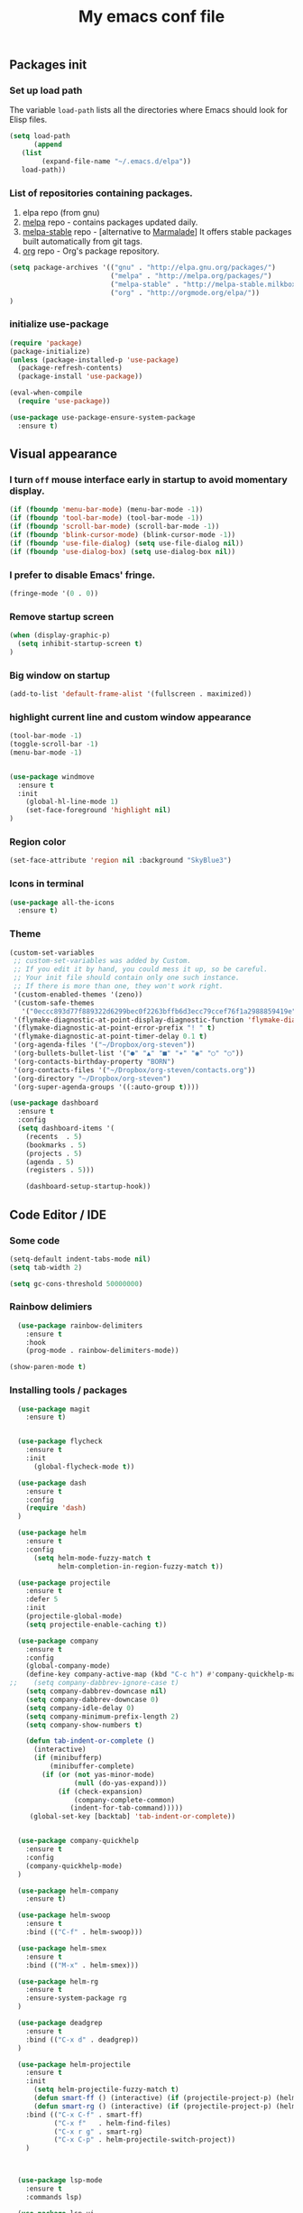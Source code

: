 #+TITLE: My emacs conf file

** Packages init

*** Set up load path

 The variable =load-path= lists all the directories where Emacs should look for Elisp files.

 #+BEGIN_SRC emacs-lisp :tangle ~/.emacs
 (setq load-path
       (append
	(list
         (expand-file-name "~/.emacs.d/elpa"))
	load-path))
 #+END_SRC

*** List of repositories containing packages.

1. elpa repo (from gnu)
2. [[http://melpa.milkbox.net/#/][melpa]] repo - contains packages updated daily.
3. [[http://melpa-stable.milkbox.net/#/][melpa-stable]] repo - [alternative to [[http://marmalade-repo.org/][Marmalade]]] It offers stable packages built automatically from git tags.
4. [[http://orgmode.org/elpa/][org]] repo - Org's package repository.

#+BEGIN_SRC emacs-lisp :tangle ~/.emacs
(setq package-archives '(("gnu" . "http://elpa.gnu.org/packages/")
                         ("melpa" . "http://melpa.org/packages/")
                         ("melpa-stable" . "http://melpa-stable.milkbox.net/packages/")
                         ("org" . "http://orgmode.org/elpa/"))
)
#+END_SRC

*** initialize use-package

#+BEGIN_SRC emacs-lisp :tangle ~/.emacs
(require 'package)
(package-initialize)
(unless (package-installed-p 'use-package)
  (package-refresh-contents)
  (package-install 'use-package))

(eval-when-compile
  (require 'use-package))

(use-package use-package-ensure-system-package
  :ensure t)

#+END_SRC



** Visual appearance

*** I turn =off= mouse interface early in startup to avoid momentary display.
#+BEGIN_SRC emacs-lisp :tangle ~/.emacs
(if (fboundp 'menu-bar-mode) (menu-bar-mode -1))
(if (fboundp 'tool-bar-mode) (tool-bar-mode -1))
(if (fboundp 'scroll-bar-mode) (scroll-bar-mode -1))
(if (fboundp 'blink-cursor-mode) (blink-cursor-mode -1))
(if (fboundp 'use-file-dialog) (setq use-file-dialog nil))
(if (fboundp 'use-dialog-box) (setq use-dialog-box nil))
#+END_SRC

*** I prefer to disable Emacs' fringe.

#+BEGIN_SRC emacs-lisp :tangle ~/.emacs
(fringe-mode '(0 . 0))
#+END_SRC

*** Remove startup screen

#+BEGIN_SRC emacs-lisp :tangle ~/.emacs
(when (display-graphic-p)
  (setq inhibit-startup-screen t)
)
#+END_SRC

*** Big window on startup

#+BEGIN_SRC emacs-lisp :tangle ~/.emacs
(add-to-list 'default-frame-alist '(fullscreen . maximized))
#+END_SRC

*** highlight current line and custom window appearance

#+BEGIN_SRC emacs-lisp :tangle ~/.emacs
(tool-bar-mode -1)
(toggle-scroll-bar -1)
(menu-bar-mode -1)


(use-package windmove
  :ensure t
  :init
    (global-hl-line-mode 1)
    (set-face-foreground 'highlight nil)
)
#+END_SRC

*** Region color 
#+BEGIN_SRC emacs-lisp :tangle ~/.emacs
(set-face-attribute 'region nil :background "SkyBlue3")
#+END_SRC

*** Icons in terminal
#+BEGIN_SRC emacs-lisp :tangle ~/.emacs
(use-package all-the-icons
  :ensure t)
#+END_SRC

*** Theme
#+BEGIN_SRC emacs-lisp :tangle ~/.emacs
(custom-set-variables
 ;; custom-set-variables was added by Custom.
 ;; If you edit it by hand, you could mess it up, so be careful.
 ;; Your init file should contain only one such instance.
 ;; If there is more than one, they won't work right.
 '(custom-enabled-themes '(zeno))
 '(custom-safe-themes
   '("0eccc893d77f889322d6299bec0f2263bffb6d3ecc79ccef76f1a2988859419e" default))
 '(flymake-diagnostic-at-point-display-diagnostic-function 'flymake-diagnostic-at-point-display-popup t)
 '(flymake-diagnostic-at-point-error-prefix "! " t)
 '(flymake-diagnostic-at-point-timer-delay 0.1 t)
 '(org-agenda-files '("~/Dropbox/org-steven"))
 '(org-bullets-bullet-list '("●" "▲" "■" "✶" "◉" "○" "○"))
 '(org-contacts-birthday-property "BORN")
 '(org-contacts-files '("~/Dropbox/org-steven/contacts.org"))
 '(org-directory "~/Dropbox/org-steven")
 '(org-super-agenda-groups '((:auto-group t))))
#+END_SRC

#+BEGIN_SRC emacs-lisp :tangle ~/.emacs
(use-package dashboard
  :ensure t
  :config
  (setq dashboard-items '(
    (recents  . 5)
    (bookmarks . 5)
    (projects . 5)
    (agenda . 5)
    (registers . 5)))

    (dashboard-setup-startup-hook))
#+END_SRC

** Code Editor / IDE

*** Some code
#+BEGIN_SRC emacs-lisp :tangle ~/.emacs
(setq-default indent-tabs-mode nil)
(setq tab-width 2)

(setq gc-cons-threshold 50000000)
#+END_SRC

*** Rainbow delimiers
#+BEGIN_SRC emacs-lisp :tangle ~/.emacs
  (use-package rainbow-delimiters
    :ensure t
    :hook
    (prog-mode . rainbow-delimiters-mode))

(show-paren-mode t)

#+END_SRC
    
*** Installing tools / packages

#+BEGIN_SRC emacs-lisp :tangle ~/.emacs
  (use-package magit
    :ensure t)


  (use-package flycheck
    :ensure t
    :init
      (global-flycheck-mode t))

  (use-package dash
    :ensure t
    :config
    (require 'dash)
  )

  (use-package helm
    :ensure t
    :config 
      (setq helm-mode-fuzzy-match t
            helm-completion-in-region-fuzzy-match t))

  (use-package projectile
    :ensure t
    :defer 5
    :init
    (projectile-global-mode)
    (setq projectile-enable-caching t))

  (use-package company 
    :ensure t
    :config
    (global-company-mode)
    (define-key company-active-map (kbd "C-c h") #'company-quickhelp-manual-begin)
;;    (setq company-dabbrev-ignore-case t)
    (setq company-dabbrev-downcase nil)
    (setq company-dabbrev-downcase 0)
    (setq company-idle-delay 0)
    (setq company-minimum-prefix-length 2)
    (setq company-show-numbers t)

    (defun tab-indent-or-complete ()
      (interactive)
      (if (minibufferp)
          (minibuffer-complete)
        (if (or (not yas-minor-mode)
                (null (do-yas-expand)))
            (if (check-expansion)
                (company-complete-common)
               (indent-for-tab-command)))))
     (global-set-key [backtab] 'tab-indent-or-complete))


  (use-package company-quickhelp
    :ensure t
    :config
    (company-quickhelp-mode)
  )

  (use-package helm-company 
    :ensure t)

  (use-package helm-swoop
    :ensure t
    :bind (("C-f" . helm-swoop)))

  (use-package helm-smex
    :ensure t
    :bind (("M-x" . helm-smex)))

  (use-package helm-rg
    :ensure t
    :ensure-system-package rg
  )

  (use-package deadgrep
    :ensure t
    :bind (("C-x d" . deadgrep))
  )

  (use-package helm-projectile
    :ensure t
    :init 
      (setq helm-projectile-fuzzy-match t)
      (defun smart-ff () (interactive) (if (projectile-project-p) (helm-projectile-find-file-dwim) (call-interactively 'helm-find-files)))
      (defun smart-rg () (interactive) (if (projectile-project-p) (helm-projectile-rg) (helm-rg)))
    :bind (("C-x C-f" . smart-ff)
           ("C-x f"   . helm-find-files)
           ("C-x r g" . smart-rg)
           ("C-x C-p" . helm-projectile-switch-project))
    )



  (use-package lsp-mode
    :ensure t
    :commands lsp)

  (use-package lsp-ui
    :ensure t
    :commands lsp-ui-mode)

  (use-package company-lsp
    :ensure t
    :commands company-lsp)

  (use-package raml-mode
    :load-path "~/.emacs.d/raml-mode"
    :mode "\\.raml\\'")

  ;; helper funcftions
  (defun lsp-company-transformer (candidates)
    (let ((completion-ignore-case t))
      (all-completions (company-grab-symbol) candidates)))

  (defun lsp-js-hook nil
    (make-local-variable 'company-transformers)
    (push 'lsp-company-transformer company-transformers))

  (use-package js2-mode
    :ensure t
    :defer t
    :mode "\\.js\\'"
    :ensure-system-package (javascript-typescript-langserver . "sudo npm i -g javascript-typescript-langserver")
    :hook (lsp lsp-javascript-typescript-enable lsp-js-hook))

  (use-package json-mode
    :ensure t
    :defer t
    :mode "\\.json\\'")

  (use-package web-mode
    :ensure t
    :mode (("\\.html\\'" . web-mode)
          ("\\.twig\\'" . web-mode)))

  (use-package pug-mode
    :ensure t
    :mode (("\\.pug\\'" . pug-mode)))

  (use-package yaml-mode
    :ensure t
    :mode "\\.ya?ml\\'")

  (use-package dockerfile-mode
    :ensure t
    :mode "Dockerfile\\'")

#+END_SRC



# (define-key custom-keys-map (kbd "C-x C-m")  'sidebar-open)
# (define-key custom-keys-map (kbd "C-x m")  'mu4e)





**** Copy without killing
#+BEGIN_SRC emacs-lisp :tangle ~/.emacs
(defun xah-copy-to-register-1 ()
  "Copy current line or text selection to register 1.
See also: `xah-paste-from-register-1', `copy-to-register'.

URL `http://ergoemacs.org/emacs/elisp_copy-paste_register_1.html'
Version 2017-01-23"
  (interactive)
  (let ($p1 $p2)
    (if (region-active-p)
        (progn (setq $p1 (region-beginning))
               (setq $p2 (region-end)))
      (progn (setq $p1 (line-beginning-position))
      (setq $p2 (line-end-position))))
	     (copy-to-register ?1 $p1 $p2)))


(defun xah-paste-from-register-1 ()
  "Paste text from register 1.
See also: `xah-copy-to-register-1', `insert-register'.
URL `http://ergoemacs.org/emacs/elisp_copy-paste_register_1.html'
Version 2015-12-08"
  (interactive)
  (when (use-region-p)
    (delete-region (region-beginning) (region-end)))
  (insert-register ?1 t))

#+END_SRC
     
*** Navigation

#+BEGIN_SRC emacs-lisp :tangle ~/.emacs
(require 'cl)
(use-package windmove
  :ensure t
  :bind (("M-<left>" . windmove-left)
         ("M-<right>" . windmove-right)
         ("M-<up>" . windmove-up)
         ("M-<down>" . windmove-down)
   ))


(global-set-key (kbd "C-x C-x")  'delete-window)

(defun  split-and-find-file (&optional HV)
   "Split the window and open the find-file prompt"
  (setq cmd (if (string= HV "V") 
                   'split-window-vertically
                   'split-window-horizontally))

  (lexical-let ((split-cmd cmd))
       #'(lambda ()
           (interactive)
           (funcall split-cmd)
           (other-window 1)
           (call-interactively (key-binding (kbd "C-x C-f")))
)))

(global-set-key (kbd "C-x C-<right>")  (split-and-find-file "H"))
(global-set-key (kbd "C-x C-<left>")  (split-and-find-file "H"))
(global-set-key (kbd "C-x C-<up>")  (split-and-find-file "V"))
(global-set-key (kbd "C-x C-<down>")  (split-and-find-file "V"))



(use-package multiple-cursors
  :ensure t
  :bind (("C-. RET" .  'mc/edit-lines)
         ("C-. C-s" .  'mc/mark-next-like-this-word)
         ("C-. C-r" .  'mc/mark-previous-like-this-word)
))

(use-package phi-search
  :ensure t
  :bind (("C-s" . 'phi-search)
         ("C-r" . 'phi-search-backward))
)

(global-set-key (kbd "C-S-c") 'xah-copy-to-register-1)
(global-set-key (kbd "C-S-v") 'xah-paste-from-register-1)

(global-set-key (kbd "C-d")  'duplicate-line-or-region)


#+END_SRC
*** Treemacs
#+BEGIN_SRC emacs-lisp :tangle ~/.emacs
(use-package treemacs
  :ensure t
  :defer t
  :init
  (with-eval-after-load 'winum
    (define-key winum-keymap (kbd "M-0") #'treemacs-select-window))
  :config
  (progn
    (setq treemacs-collapse-dirs                 (if (executable-find "python") 3 0)
          treemacs-deferred-git-apply-delay      0.5
          treemacs-display-in-side-window        t
          treemacs-eldoc-display                 t
          treemacs-file-event-delay              5000
          treemacs-file-follow-delay             0.2
          treemacs-follow-after-init             t
          treemacs-git-command-pipe              ""
          treemacs-goto-tag-strategy             'refetch-index
          treemacs-indentation                   2
          treemacs-indentation-string            " "
          treemacs-is-never-other-window         nil
          treemacs-max-git-entries               5000
          treemacs-no-png-images                 nil
          treemacs-no-delete-other-windows       t
          treemacs-project-follow-cleanup        nil
          treemacs-persist-file                  (expand-file-name ".cache/treemacs-persist" user-emacs-directory)
          treemacs-recenter-distance             0.1
          treemacs-recenter-after-file-follow    nil
          treemacs-recenter-after-tag-follow     nil
          treemacs-recenter-after-project-jump   'always
          treemacs-recenter-after-project-expand 'on-distance
          treemacs-show-cursor                   nil
          treemacs-show-hidden-files             t
          treemacs-silent-filewatch              nil
          treemacs-silent-refresh                nil
          treemacs-sorting                       'alphabetic-desc
          treemacs-space-between-root-nodes      t
          treemacs-tag-follow-cleanup            t
          treemacs-tag-follow-delay              1.5
          treemacs-width                         35)

    ;; The default width and height of the icons is 22 pixels. If you are
    ;; using a Hi-DPI display, uncomment this to double the icon size.
    ;;(treemacs-resize-icons 44)

    (treemacs-follow-mode t)
    (treemacs-filewatch-mode t)
    (treemacs-fringe-indicator-mode t)
    (pcase (cons (not (null (executable-find "git")))
                 (not (null (executable-find "python3"))))
      (`(t . t)
       (treemacs-git-mode 'deferred))
      (`(t . _)
       (treemacs-git-mode 'simple))))
  :bind
  (:map global-map
        ("M-0"       . treemacs-select-window)
        ("C-x t 1"   . treemacs-delete-other-windows)
        ("C-x t t"   . treemacs)
        ("C-x t B"   . treemacs-bookmark)
        ("C-x t C-t" . treemacs-find-file)
        ("C-x t M-t" . treemacs-find-tag)))

(use-package treemacs-projectile
  :after treemacs projectile
  :ensure t)

(use-package treemacs-icons-dired
  :after treemacs dired
  :ensure t
  :config (treemacs-icons-dired-mode))

(use-package treemacs-magit
  :after treemacs magit
  :ensure t)
#+END_SRC

*** Duplicate line

#+BEGIN_SRC emacs-lisp :tangle ~/.emacs
(defun duplicate-line-or-region (&optional n)
  "Duplicate current line, or region if active.
With argument N, make N copies.
With negative N, comment out original line and use the absolute value."
  (interactive "*p")
  (let ((use-region (use-region-p)))
    (save-excursion
      (let ((text (if use-region        ;Get region if active, otherwise line
                      (buffer-substring (region-beginning) (region-end))
                    (prog1 (thing-at-point 'line)
                      (end-of-line)
                      (if (< 0 (forward-line 1)) ;Go to beginning of next line, or make a new one
                          (newline))))))
        (dotimes (i (abs (or n 1)))     ;Insert N times, or once if not specified
          (insert text))))
    (if use-region nil                  ;Only if we're working with a line (not a region)
      (let ((pos (- (point) (line-beginning-position)))) ;Save column
        (if (> 0 n)                             ;Comment out original with negative arg
            (comment-region (line-beginning-position) (line-end-position)))
        (forward-line 1)
        (forward-char pos)))))
#+END_SRC

*** multi-term keys (minor-mode)
#+BEGIN_SRC emacs-lisp :tangle ~/.emacs
(use-package multi-term
  :ensure t
  :bind (("<f12>" . (lambda() (interactive) (multi-term-dedicated-open) (other-window 1))))
  :config
    (defvar term-mode-keymap (make-keymap) "term-mode keymap.")
    
    (define-key term-mode-keymap (kbd "s-<left>")  'windmove-left)
    (define-key term-mode-keymap (kbd "s-<right>") 'windmove-right)
    (define-key term-mode-keymap (kbd "s-<up>")    'windmove-up)
    (define-key term-mode-keymap (kbd "s-<down>")  'windmove-down)
    
    (define-key term-mode-keymap (kbd "M-<left>")  'windmove-left)
    (define-key term-mode-keymap (kbd "M-<right>") 'windmove-right)
    (define-key term-mode-keymap (kbd "M-<up>")    'windmove-up)
    (define-key term-mode-keymap (kbd "M-<down>")  'windmove-down)
    (define-key term-mode-keymap (kbd "M-x") 'helm-smex)
    
    (define-key term-mode-keymap (kbd "C-c C-c")  'term-interrupt-subjob)
    (define-key term-mode-keymap (kbd "M-DEL") 'term-send-backward-kill-word)
    (define-key term-mode-keymap (kbd "C-<right>") (lambda() (interactive) (term-send-raw-string "\e[1;5C")))
    (define-key term-mode-keymap (kbd "C-<left>") (lambda() (interactive) (term-send-raw-string "\e[1;5D")))
    (define-key term-mode-keymap (kbd "C-r") (lambda()(interactive) (term-send-raw-string "\C-r")))
    (define-key term-mode-keymap (kbd "C-d") (lambda()(interactive) (term-send-raw-string "\C-d")))

    (define-minor-mode my-term-minor-mode
      "A minor mode so that I got a normal terminal."
        :init-value nil
        :lighter "my-term"
        :keymap term-mode-keymap)
    
    (add-hook 'term-mode-hook (lambda()
      (message "%s" "This is in term mode and hook enabled.")
      (dolist (key '("\C-a" "\C-b" "\C-c" "\C-c \C-c" "\C-d" "\C-e" "\C-f" "\C-g"
        "\C-h" "\C-k" "\C-l" "\C-n" "\C-o" "\C-p" "\C-q"
        "\C-t" "\C-u" "\C-v" "\C-x" "\C-z" "\C-r" "\M-DEL" "\e"))
        (local-unset-key key))    
      (my-term-minor-mode 1)))
  (my-term-minor-mode -1))
#+END_SRC

*** org-mode shift select
#+BEGIN_SRC emacs-lisp :tangle ~/.emacs
(setq org-support-shift-select t)
#+END_SRC

*** Emacs backup
#+BEGIN_SRC emacs-lisp :tangle ~/.emacs
(setq backup-directory-alist `(("." . "~/.backups-emacs")))
(setq delete-old-versions t
  kept-new-versions 6
  kept-old-versions 2
  version-control t)
#+END_SRC

*** ialign
#+BEGIN_SRC emacs-lisp :tangle ~/.emacs
(modify-all-frames-parameters '((inhibit-double-buffering . t)))
(global-set-key (kbd "C-x C-i") #'ialign)
#+END_SRC
*** emacs 26+ hacks
#+BEGIN_SRC emacs-lisp :tangle ~/.emacs
(setenv "GDK_SCALE" "1")
(setenv "GDK_DPI_SCALE" "1")
(modify-all-frames-parameters '((inhibit-double-buffering . t)))
#+END_SRC
*** flymake
#+BEGIN_SRC emacs-lisp :tangle ~/.emacs
(use-package flymake-diagnostic-at-point
  :after flymake
  :custom
  (flymake-diagnostic-at-point-timer-delay 0.1)
  (flymake-diagnostic-at-point-error-prefix "! ")
  (flymake-diagnostic-at-point-display-diagnostic-function 'flymake-diagnostic-at-point-display-popup)
  :hook
  (flymake-mode . flymake-diagnostic-at-point-mode))
#+END_SRC

*** Python
#+BEGIN_SRC emacs-lisp :tangle ~/.emacs

(use-package elpy
  :ensure t
  :config
    (setq elpy-rpc-python-command "python3")
    (setq python-shell-interpreter "ipython3"
      python-shell-interpreter-args "-i")

    (add-hook 'python-mode-hook 'jedi:setup)
    (define-key python-mode-map (kbd "M-.") 'jedi:goto-definition)
    (setq jedi:complete-on-dot t)
    (elpy-enable))

#+END_SRC

* org-mode 
#+BEGIN_SRC emacs-lisp :tangle ~/.emacs
;; weird trick 
(setq date '(12 21 2017))
(use-package org-indent :ensure nil :after org :delight)

(use-package org
  :ensure org-plus-contrib
  :custom
    (org-directory "~/Dropbox/org-steven")
    (org-agenda-files (list org-directory))
  :config
    (require 'org-inlinetask)
    (define-key global-map "\C-cl" 'org-store-link)
    (define-key global-map "\C-ca" 'org-agenda)
    (define-key global-map "\C-c\C-a" 'cfw:open-org-calendar)
    (define-key global-map "\C-cc" 'org-capture)

    (setq org-log-done t)
    (setq org-confirm-elisp-link-function nil)

    (setq org-todo-keywords
      '((sequence "TODO(t)" "WIP(w)" "|" "DONE(d)")
    ))


    (setq org-todo-keyword-faces '(
        ("TO_READ"   . "Magenta") 
        ("GLIMPSED"  . "DarkGoldenrod") 
        ("DONE"      . "LimeGreen")
        ("RECOMMEND" . "MediumOrchid") 
        ("BORED"     . "red") 
        ("TOO_HARD"  . "red")
        
        ("MAYBE"    . "dodger blue")
        ("TODO"     . "red")
        ("WIP"      . "orange")
        ("DONE"     . "LimeGreen")
        ("CANCELED" . "magenta" )
     ))

(setq org-capture-templates
  '(("a" "Appointment" entry (file  "~/Dropbox/org-steven/gcal.org" ) "* %?\n\n%^T\n\n:PROPERTIES:\n\n:END:\n\n")
    ("l" "Link" entry (file+headline "~/Dropbox/org-steven/links.org" "Links") "* %? %^L %^g \n%T" :prepend t)
    ("b" "Blog idea" entry (file+headline "~/Dropbox/org-steven/todo.org" "Blog Topics:") "* %?\n%T" :prepend t)
    ("t" "To Do Item" entry (file+headline "~/Dropbox/org-steven/todo.org" "To Do") "* TODO %?\n%u" :prepend t)
    ("n" "Note" entry (file+headline "~/Dropbox/org-steven/todo.org" "Note space") "* %?\n%u" :prepend t)
    ("j" "Journal" entry (file+datetree "~/Dropbox/org-steven/journal.org") "* %?\nEntered on %U\n  %i\n  %a")
    ("c" "Contacts" entry (file "~/Dropbox/org-steven/contacts.org") "* %(org-contacts-template-name)\n\n:PROPERTIES:\n\n:EMAIL: %(org-contacts-template-email)\n\n")
    ("s" "Screencast" entry (file "~/Dropbox/org-steven/screencastnotes.org") "* %?\n%i\n")))
)

(use-package org-super-agenda
  :ensure t
  :custom (org-super-agenda-groups '((:auto-group t)) (org-agenda-list)))

(use-package org-bullets
  :ensure t
  :after org
  :hook (org-mode . org-bullets-mode)
  :custom (org-bullets-bullet-list '("●" "▲" "■" "✶" "◉" "○" "○")))


(add-to-list 'org-modules 'org-habit t)
(add-to-list 'org-modules 'org-checklist t)

;; Set Up org-projectile

(use-package org-projectile
  :bind (("C-c n p" . org-projectile-project-todo-completing-read)
         ("C-c c" . org-capture))
  :config
  (progn
    (setq org-projectile-projects-file
          "~/Dropbox/org-steven/projects.org")
;;    (setq org-agenda-files (append org-agenda-files (org-projectile-todo-files)))
    (push (org-projectile-project-todo-entry) org-capture-templates))
  :ensure t)


;; Set Up org-contacts

(use-package org-contacts
  :ensure nil
  :after org
  :custom (org-contacts-files '("~/Dropbox/org-steven/contacts.org"))
  :custom (org-contacts-birthday-property "BORN")
  :config
)


;; checkbox validate parent


(defun my/org-checkbox-todo ()
  "Switch header TODO state to DONE when all checkboxes are ticked, to TODO otherwise"
  (let ((todo-state (org-get-todo-state)) beg end)
    (unless (not todo-state)
      (save-excursion
    (org-back-to-heading t)
    (setq beg (point))
    (end-of-line)
    (setq end (point))
    (goto-char beg)
    (if (re-search-forward "\\[\\([0-9]*%\\)\\]\\|\\[\\([0-9]*\\)/\\([0-9]*\\)\\]"
                   end t)
        (if (match-end 1)
        (if (equal (match-string 1) "100%")
            (unless (string-equal todo-state "DONE")
              (org-todo 'done))
          (unless (string-equal todo-state "TODO")
            (org-todo 'todo)))
          (if (and (> (match-end 2) (match-beginning 2))
               (equal (match-string 2) (match-string 3)))
          (unless (string-equal todo-state "DONE")
            (org-todo 'done))
        (unless (string-equal todo-state "TODO")
          (org-todo 'todo)))))))))

(add-hook 'org-checkbox-statistics-hook 'my/org-checkbox-todo)

;; Set Up Google Calendar

'(org-agenda-include-diary t)

(use-package org-gcal
  :ensure t
  :config

  (setq package-check-signature nil)

  (setq org-gcal-client-id "174856972518-te2gkd7e9krp7tic68eeqsngbcihdshd.apps.googleusercontent.com"
      org-gcal-client-secret "Za7tXAXaybyHDVkdrAC3nrcS"
      org-gcal-file-alist '(("boehm_s@etna-alternance.net" .  "~/Dropbox/org-steven/gcal.org")))

  (add-hook 'org-agenda-mode-hook (lambda () (org-gcal-sync) ))
  (add-hook 'org-capture-after-finalize-hook (lambda () (org-gcal-sync) ))
)

(use-package calfw-org :ensure t)
(use-package calfw-ical :ensure t)

(use-package calfw
  :ensure t
  :config
    (require 'calfw)
    (require 'calfw-org)
    (setq cfw:org-overwrite-default-keybinding t)
    (require 'calfw-ical)
)

(use-package calfw-gcal 
  :ensure t
  :config
    (require 'calfw-gcal)
)

#+END_SRC


* For C/C++

** Setup General

#+BEGIN_SRC emacs-lisp :tangle ~/.emacs
(setq gc-cons-threshold 100000000)
(setq inhibit-startup-message t)

(defalias 'yes-or-no-p 'y-or-n-p)

;; show unncessary whitespace that can mess up your diff
(add-hook 'prog-mode-hook
          (lambda () (interactive)
            (setq show-trailing-whitespace 1)))

;; use space to indent by default
(setq-default indent-tabs-mode nil)

;; set appearance of a tab that is represented by 4 spaces
(setq-default tab-width 2)

;; Compilation
(global-set-key (kbd "<f5>") (lambda ()
                               (interactive)
                               (setq-local compilation-read-command nil)
                               (call-interactively 'compile)))
;; setup GDB
(setq
 ;; use gdb-many-windows by default
 gdb-many-windows t

 ;; Non-nil means display source file containing the main routine at startup
 gdb-show-main t
 )


;; Package zygospore
(use-package zygospore
  :bind (("C-x 1" . zygospore-toggle-delete-other-windows)
         ("RET" .   newline-and-indent)))

  ; automatically indent when press RET

;; activate whitespace-mode to view all whitespace characters
(global-set-key (kbd "C-c w") 'whitespace-mode)

 #+END_SRC


** Setup C

#+BEGIN_SRC emacs-lisp :tangle ~/.emacs
(use-package cl
  :ensure t)
(use-package cc-mode
  :ensure t
  :init
  (require 'cc-mode)
  (define-key c-mode-map  [(tab)] 'company-complete)
  (define-key c++-mode-map  [(tab)] 'company-complete))

(use-package company-c-headers
  :ensure t
  :init
  (add-to-list 'company-backends 'company-c-headers))

;; hs-minor-mode for folding source code
(add-hook 'c-mode-common-hook 'hs-minor-mode)

(setq c-default-style "linux") ;; set style to "linux"

 #+END_SRC
** Setup Editing

#+BEGIN_SRC emacs-lisp :tangle ~/.emacs
;; GROUP: Editing -> Editing Basics
(setq global-mark-ring-max 5000         ; increase mark ring to contains 5000 entries
      mark-ring-max 5000                ; increase kill ring to contains 5000 entries
      mode-require-final-newline t      ; add a newline to end of file
      tab-width 4                       ; default to 4 visible spaces to display a tab
      )

(add-hook 'sh-mode-hook (lambda ()
                          (setq tab-width 4)))

(set-terminal-coding-system 'utf-8)
(set-keyboard-coding-system 'utf-8)
(set-language-environment "UTF-8")
(prefer-coding-system 'utf-8)

(setq-default indent-tabs-mode nil)
(delete-selection-mode)
(global-set-key (kbd "RET") 'newline-and-indent)

;; GROUP: Editing -> Killing
(setq kill-ring-max 5000 ; increase kill-ring capacity
      kill-whole-line t  ; if NIL, kill whole line and move the next line up
      )

;; show whitespace in diff-mode
(add-hook 'diff-mode-hook (lambda ()
                            (setq-local whitespace-style
                                        '(face
                                          tabs
                                          tab-mark
                                          spaces
                                          space-mark
                                          trailing
                                          indentation::space
                                          indentation::tab
                                          newline
                                          newline-mark))
                            (whitespace-mode 1)))

;; Package: volatile-highlights
;; GROUP: Editing -> Volatile Highlights
(use-package volatile-highlights
  :ensure t
  :init
  (volatile-highlights-mode t))

;; Package: undo-tree
;; GROUP: Editing -> Undo -> Undo Tree
(use-package undo-tree
  :ensure t
  :init
  (global-undo-tree-mode 1))

;; Package: yasnippet
;; GROUP: Editing -> Yasnippet
;; Package: yasnippet
(use-package yasnippet
  :ensure t
  :defer t
  :init
  (add-hook 'prog-mode-hook 'yas-minor-mode)
  (yas-global-mode 1)
)

(use-package yasnippet-snippets 
  :ensure t)

;; Package: clean-aindent-mode
(use-package clean-aindent-mode
  :ensure t
  :init
  (add-hook 'prog-mode-hook 'clean-aindent-mode))

;; Package: dtrt-indent
(use-package dtrt-indent
  :ensure t
  :init
  (dtrt-indent-mode 1)
  (setq dtrt-indent-verbosity 0))

;; Package: ws-butler
(use-package ws-butler
  :ensure t
  :init
  (add-hook 'prog-mode-hook 'ws-butler-mode)
  (add-hook 'text-mode 'ws-butler-mode)
  (add-hook 'fundamental-mode 'ws-butler-mode))

;; PACKAGE: comment-dwim-2
(use-package comment-dwim-2
  :ensure t
  :bind (("M-;" . comment-dwim-2))
  )

;; PACKAGE: anzu
;; GROUP: Editing -> Matching -> Isearch -> Anzu
(use-package anzu
  :ensure t
  :init
  (global-anzu-mode)
  (global-set-key (kbd "M-%") 'anzu-query-replace)
  (global-set-key (kbd "C-M-%") 'anzu-query-replace-regexp))

;; PACKAGE: iedit
(use-package iedit
  :ensure t
  :bind (("C-;" . iedit-mode))
  :init
  (setq iedit-toggle-key-default nil))

;; Customized functions
(defun prelude-move-beginning-of-line (arg)
  "Move point back to indentation of beginning of line.
Move point to the first non-whitespace character on this line.
If point is already there, move to the beginning of the line.
Effectively toggle between the first non-whitespace character and
the beginning of the line.
If ARG is not nil or 1, move forward ARG - 1 lines first. If
point reaches the beginning or end of the buffer, stop there."
  (interactive "^p")
  (setq arg (or arg 1))

  ;; Move lines first
  (when (/= arg 1)
    (let ((line-move-visual nil))
      (forward-line (1- arg))))

  (let ((orig-point (point)))
    (back-to-indentation)
    (when (= orig-point (point))
      (move-beginning-of-line 1))))

(global-set-key (kbd "C-a") 'prelude-move-beginning-of-line)

(defadvice kill-ring-save (before slick-copy activate compile)
  "When called interactively with no active region, copy a single
line instead."
  (interactive
   (if mark-active (list (region-beginning) (region-end))
     (message "Copied line")
     (list (line-beginning-position)
           (line-beginning-position 2)))))

(defadvice kill-region (before slick-cut activate compile)
  "When called interactively with no active region, kill a single
  line instead."
  (interactive
   (if mark-active (list (region-beginning) (region-end))
     (list (line-beginning-position)
           (line-beginning-position 2)))))

;; kill a line, including whitespace characters until next non-whiepsace character
;; of next line
(defadvice kill-line (before check-position activate)
  (if (member major-mode
              '(emacs-lisp-mode scheme-mode lisp-mode
                                c-mode c++-mode objc-mode
                                latex-mode plain-tex-mode))
      (if (and (eolp) (not (bolp)))
          (progn (forward-char 1)
                 (just-one-space 0)
                 (backward-char 1)))))

;; taken from prelude-editor.el
;; automatically indenting yanked text if in programming-modes
(defvar yank-indent-modes
  '(LaTeX-mode TeX-mode)
  "Modes in which to indent regions that are yanked (or yank-popped).
Only modes that don't derive from `prog-mode' should be listed here.")

(defvar yank-indent-blacklisted-modes
  '(python-mode slim-mode haml-mode)
  "Modes for which auto-indenting is suppressed.")

(defvar yank-advised-indent-threshold 1000
  "Threshold (# chars) over which indentation does not automatically occur.")

(defun yank-advised-indent-function (beg end)
  "Do indentation, as long as the region isn't too large."
  (if (<= (- end beg) yank-advised-indent-threshold)
      (indent-region beg end nil)))

(defadvice yank (after yank-indent activate)
  "If current mode is one of 'yank-indent-modes,
indent yanked text (with prefix arg don't indent)."
  (if (and (not (ad-get-arg 0))
           (not (member major-mode yank-indent-blacklisted-modes))
           (or (derived-mode-p 'prog-mode)
               (member major-mode yank-indent-modes)))
      (let ((transient-mark-mode nil))
        (yank-advised-indent-function (region-beginning) (region-end)))))

(defadvice yank-pop (after yank-pop-indent activate)
  "If current mode is one of `yank-indent-modes',
indent yanked text (with prefix arg don't indent)."
  (when (and (not (ad-get-arg 0))
             (not (member major-mode yank-indent-blacklisted-modes))
             (or (derived-mode-p 'prog-mode)
                 (member major-mode yank-indent-modes)))
    (let ((transient-mark-mode nil))
      (yank-advised-indent-function (region-beginning) (region-end)))))

;; prelude-core.el
(defun indent-buffer ()
  "Indent the currently visited buffer."
  (interactive)
  (indent-region (point-min) (point-max)))

;; prelude-editing.el
(defcustom prelude-indent-sensitive-modes
  '(coffee-mode python-mode slim-mode haml-mode yaml-mode)
  "Modes for which auto-indenting is suppressed."
  :type 'list)

(defun indent-region-or-buffer ()
  "Indent a region if selected, otherwise the whole buffer."
  (interactive)
  (unless (member major-mode prelude-indent-sensitive-modes)
    (save-excursion
      (if (region-active-p)
          (progn
            (indent-region (region-beginning) (region-end))
            (message "Indented selected region."))
        (progn
          (indent-buffer)
          (message "Indented buffer.")))
      (whitespace-cleanup))))

(global-set-key (kbd "C-c i") 'indent-region-or-buffer)

;; add duplicate line function from Prelude
;; taken from prelude-core.el
(defun prelude-get-positions-of-line-or-region ()
  "Return positions (beg . end) of the current line
or region."
  (let (beg end)
    (if (and mark-active (> (point) (mark)))
        (exchange-point-and-mark))
    (setq beg (line-beginning-position))
    (if mark-active
        (exchange-point-and-mark))
    (setq end (line-end-position))
    (cons beg end)))

;; smart openline
(defun prelude-smart-open-line (arg)
  "Insert an empty line after the current line.
Position the cursor at its beginning, according to the current mode.
With a prefix ARG open line above the current line."
  (interactive "P")
  (if arg
      (prelude-smart-open-line-above)
    (progn
      (move-end-of-line nil)
      (newline-and-indent))))

(defun prelude-smart-open-line-above ()
  "Insert an empty line above the current line.
Position the cursor at it's beginning, according to the current mode."
  (interactive)
  (move-beginning-of-line nil)
  (newline-and-indent)
  (forward-line -1)
  (indent-according-to-mode))

(global-set-key (kbd "M-o") 'prelude-smart-open-line)
(global-set-key (kbd "M-o") 'open-line)

#+END_SRC

** Setup ggtags
#+BEGIN_SRC emacs-lisp :tangle ~/.emacs
(use-package ggtags
  :ensure t
  :init 
    (require 'ggtags)
    (add-hook 'c-mode-common-hook (lambda ()
      (when (derived-mode-p 
        'c-mode 
        'c++-mode 
        'java-mode 
        'asm-mode)
      (ggtags-mode 1))))
    (dolist (map (list ggtags-mode-map dired-mode-map))
      (define-key map (kbd "C-c g s") 'ggtags-find-other-symbol)
      (define-key map (kbd "C-c g h") 'ggtags-view-tag-history)
      (define-key map (kbd "C-c g r") 'ggtags-find-reference)
      (define-key map (kbd "C-c g f") 'ggtags-find-file)
      (define-key map (kbd "C-c g c") 'ggtags-create-tags)
      (define-key map (kbd "C-c g u") 'ggtags-update-tags)
      (define-key map (kbd "C-c g a") 'helm-gtags-tags-in-this-function)
      (define-key map (kbd "M-.") 'ggtags-find-tag-dwim)
      (define-key map (kbd "M-,") 'pop-tag-mark)
      (define-key map (kbd "C-c <") 'ggtags-prev-mark)
      (define-key map (kbd "C-c >") 'ggtags-next-mark))
)
#+END_SRC

** Setup helm-ggtags
#+BEGIN_SRC emacs-lisp :tangle ~/.emacs
(setq helm-gtags-prefix-key "\C-cg")

(use-package helm-gtags
  :ensure t
  :init
  (progn
    (setq helm-gtags-ignore-case t
          helm-gtags-auto-update t
          helm-gtags-use-input-at-cursor t
          helm-gtags-pulse-at-cursor t
          helm-gtags-prefix-key "\C-cg"
          helm-gtags-suggested-key-mapping t)

    ;; Enable helm-gtags-mode in Dired so you can jump to any tag
    ;; when navigate project tree with Dired
    (add-hook 'dired-mode-hook 'helm-gtags-mode)

    ;; Enable helm-gtags-mode in Eshell for the same reason as above
    (add-hook 'eshell-mode-hook 'helm-gtags-mode)

    ;; Enable helm-gtags-mode in languages that GNU Global supports
    (add-hook 'c-mode-hook 'helm-gtags-mode)
    (add-hook 'c++-mode-hook 'helm-gtags-mode)
    (add-hook 'java-mode-hook 'helm-gtags-mode)
    (add-hook 'asm-mode-hook 'helm-gtags-mode)

    ;; key bindings
    (with-eval-after-load 'helm-gtags
      (define-key helm-gtags-mode-map (kbd "C-c g a") 'helm-gtags-tags-in-this-function)
      (define-key helm-gtags-mode-map (kbd "C-j") 'helm-gtags-select)
      (define-key helm-gtags-mode-map (kbd "M-.") 'helm-gtags-dwim)
      (define-key helm-gtags-mode-map (kbd "M-,") 'helm-gtags-pop-stack)
      (define-key helm-gtags-mode-map (kbd "C-c <") 'helm-gtags-previous-history)
      (define-key helm-gtags-mode-map (kbd "C-c >") 'helm-gtags-next-history))))
#+END_SRC


* Elfeed (RSS feeds)

#+BEGIN_SRC emacs-lisp :tangle ~/.emacs
(use-package elfeed
  :ensure t
  :init
    (setq elfeed-feeds '(
      ("https://hnrss.org/frontpage" IT code hackernews)
      ("https://futurism.com/feed" IT futurism)
      ("https://github.com/boehm-s.private.atom?token=AOYD4nnn-BKhwsVWNcKRhMZbeylZzUAoks66PLq8wA==" github)
      ("https://news.google.com/rss?hl=fr&gl=FR&ceid=FR:fr" news google-news)
      ("https://www.lesnumeriques.com/rss.xml" lesnumeriques hide)
    ))
    (setq-default elfeed-search-filter "@1-week-ago +unread -hide")
  :config
    (add-hook 'elfeed-new-entry-hook
      (elfeed-make-tagger :feed-url "lesnumeriques\\.com"
			              :entry-link "test.html"
                          :add '(test)
			              :remove '(hide)))
)
#+END_SRC

* Emails

# :tangle ~/.emacs
#+BEGIN_SRC emacs-lisp 
(use-package mu4e
  :load-path "/usr/local/share/emacs/site-lisp/mu4e"
  :ensure-system-package offlineimap
  :ensure-system-package mu
  :init
    (setq mail-user-agent 'mu4e-user-agent)
    (setq mu4e-sent-messages-behavior 'delete)

    ;; default
    (setq mu4e-maildir "~/Maildir")
    (setq mu4e-drafts-folder "/[Gmail].Brouillons")
    (setq mu4e-sent-folder   "/[Gmail].Messages envoy&AOk-s")
    (setq mu4e-trash-folder  "/[Gmail].Corbeille")

    ;; setup some handy shortcuts
    (setq mu4e-maildir-shortcuts
          '(("/INBOX"             . ?i)
            ("/[Gmail].Messages envoy&AOk-s" . ?s)
            ("/[Gmail].Corbeille"     . ?t)))

    ;; allow for updating mail using 'U' in the main view:
    (setq
      mu4e-get-mail-command "offlineimap"   ;; or fetchmail, or ...
      mu4e-update-interval 300)             ;; update every 5 minutes

)

(use-package smtpmail
  :ensure t
  :init 
    (setq message-send-mail-function 'smtpmail-send-it
      starttls-use-gnutls t
      smtpmail-starttls-credentials '(("smtp.gmail.com" 587 nil nil))
      smtpmail-auth-credentials (expand-file-name "~/.authinfo.gpg")
      smtpmail-default-smtp-server "smtp.gmail.com"
      smtpmail-smtp-server "smtp.gmail.com"
      smtpmail-smtp-service 587
      smtpmail-debug-info t ))

;; something about ourselves
;; I don't use a signature...
(setq
  user-mail-address "boehm_s@etna-alternance.net"
  user-full-name  "Steven BOEHM"
 ;; message-signature
 ;;  (concat
 ;;    "Foo X. Bar\n"
 ;;    "http://www.example.com\n")
)
(setq message-kill-buffer-on-exit t)

#+END_SRC

* Modeline
** Spotify utils
#+BEGIN_SRC emacs-lisp :tangle ~/.emacs
    (use-package helm-spotify-plus :ensure t)
    (use-package lyrics :ensure t)

  (defvar sp-dbus-get "dbus-send --print-reply --dest=org.mpris.MediaPlayer2.spotify /org/mpris/MediaPlayer2 org.freedesktop.DBus.Properties.Get string:'org.mpris.MediaPlayer2.Player' ")
  (defvar sp-paused-bashstr (concat sp-dbus-get "string:'PlaybackStatus' | tail -n1 | cut -d\\\" -f2"))
  (defvar sp-metadata-bashstr  (concat "metadata=$(" sp-dbus-get  " string:'Metadata');"))
  (defvar sp-artist-bashstr  "artist=$(echo \"$metadata\" | grep -A2 albumArtist | tail -n1 | cut -d\\\" -f2);")
  (defvar sp-song-bashstr  "song=$(echo \"$metadata\" | grep -A1 title | tail -n1 | cut -d\\\" -f2);")

  (defun sp-bash-metadata-echo (arg1 arg2)
    (replace-regexp-in-string "\n$" "" (shell-command-to-string (concat sp-metadata-bashstr arg1 arg2))))

  (defun spotify-artist ()
    (sp-bash-metadata-echo sp-artist-bashstr "echo \"$artist\""))

  (defun spotify-song (&optional trimmed)
    (or trimmed (setq trimmed nil))
    (setq song (sp-bash-metadata-echo sp-song-bashstr "echo \"$song\""))
    (if trimmed
      (string-trim (car (split-string song "-")))
      song))

  (defun spotify-current ()
    (format "[%s]   %s" (spotify-artist) (spotify-song)))

  (defun get-spotify-text (txt offset &optional size)
    (unless size (setq size 25))
    (setq blank        (make-string size ? )
          scroll-txt   (concat blank txt blank)
          max-offset   (+ size (length txt))
          offset       (mod offset max-offset))
          (substring scroll-txt offset (+ offset size)))

  (defvar spotify-playing (string-match-p
    "Playing" 
    (shell-command-to-string sp-paused-bashstr)))
  (defvar spotify-text-counter 0)
  (defvar spotify-text-display "")

  (defun spotify-update-data ()
    (setq spotify-text-counter (+ spotify-text-counter 1))
    (setq spotify-playing (string-match-p "Playing" (shell-command-to-string sp-paused-bashstr)))
    (force-mode-line-update t))


   (defun spotify-music-details ()
     (interactive)
     (setq song-title  (spotify-song t)
           song-artist (spotify-artist)
           frame-name  (concat "[Spotify-Modeline] " song-artist " - " song-title))

   	 (select-frame (make-frame `((name . ,frame-name))))
   	 (lyrics song-artist song-title)
     (eww-browse-url song-artist)
;;     (helm-google-google (mapconcat 'identity (split-string (song-artist) " ") "+" ))
	 
     ;; Use C-q to exit and re-bind to it's original fn
     (define-key (current-global-map) (kbd "C-q") 
       '(lambda () (interactive)  
         (global-set-key (kbd "C-q") 'quoted-insert) 
         (delete-frame))
     ))


   (run-with-timer 0 0.2 'spotify-update-data)

#+END_SRC

** modeline conf

#+BEGIN_SRC emacs-lisp :tangle ~/.emacs
    (use-package spaceline :ensure t)

    (use-package spaceline-config 
      :ensure spaceline
      :config
        (spaceline-helm-mode 1)

        (require 'spaceline-all-the-icons)
        (require 'helm-spotify-plus)

        (setq-default
          powerline-height 24
          powerline-default-separator 'slant) 

        (spaceline-define-segment my/spotify-song
          "spotify-current music playing"
          (get-spotify-text (spotify-current) spotify-text-counter))

        (spaceline-define-segment my/spotify-controls
          (list 
            (propertize "⏪ " 'local-map (make-mode-line-mouse-map 'mouse-1 
              '(lambda () (interactive) (helm-spotify-plus-previous))))

            (propertize (if spotify-playing "⏸" "⏵") 'local-map (make-mode-line-mouse-map 'mouse-1 
              '(lambda () (interactive) (helm-spotify-plus-toggle-play-pause) (setq spotify-playing (not spotify-playing)))))

            (propertize " ⏩" 'local-map (make-mode-line-mouse-map 'mouse-1 
              '(lambda () (interactive) (helm-spotify-plus-next))))
         ))

        (spaceline-define-segment my/spotify-details
          (propertize "♩♩♩" 'local-map (make-mode-line-mouse-map 'mouse-1 'spotify-music-details)))


       (spaceline-compile 'main 
         '(((persp-name
           workspace-number
           window-number)
             :fallback evil-state
             :face highlight-face
             :priority 100)
           (anzu :priority 95)
           auto-compile
           ((buffer-modified buffer-size buffer-id remote-host)
             :priority 98)
           (major-mode :priority 79)
           (process :when active)
           ((flycheck-error flycheck-warning flycheck-info)
             :when active
             :priority 89)
           (erc-track :when active)
           ((all-the-icons-vc-icon all-the-icons-vc-status) :priority 90)
           ;; (version-control :when active
           ;;   :priority 78)
           (org-pomodoro :when active)
           (org-clock :when active))

         ; right side
         '(which-function
           (my/spotify-details :priority 99)
           (my/spotify-song :priority 99)
           (my/spotify-controls :priority 99)
           (python-pyvenv :fallback python-pyenv)
           (purpose :priority 94)
           (battery :when active)
           (selection-info :priority 95)
           input-method
           ((buffer-encoding-abbrev
           point-position
           line-column)
             :separator " | "
             :priority 96)
           (global :when active)
           (buffer-position :priority 99)
           (hud :priority 99)))


        ;; Only render the modeline on the current window !

        (setq-default mode-line-format '("%e" (:eval (when (powerline-selected-window-active) (spaceline-ml-main))  )))
        (set-face-attribute 'mode-line-inactive nil
          :underline t
          :background (face-background 'default))
  )

#+END_SRC



* Packages to install manually (with apt or git)

** For mails (mu / mu4e)

sudo apt-get install autoconf automake libtool g++ glibc-* libglib2-* libgmime-3.0-* libxapian-dev guile-2.0-dev html2text xdg-utils libwebkit-dev libgtk-3-* libjsoncpp-dev  json-glib-tools libwebkitgtk-3.0-* textinfo
git clone git://github.com/djcb/mu.git
cd mu
./autogen.sh && ./configure && make
sudo make install

configure gmail with offlineimap : https://www.djcbsoftware.nl/code/mu/mu4e/Gmail-configuration.html

** For C / C++
Install GNU GLOBAL : https://www.gnu.org/software/global/download.html
Install CTAGS : http://ctags.sourceforge.net/
pip install pygments

sudo apt-get install libxpm* libjpeg9* libgif-dev libgif7 libtiff5* gnutls-*
sudo apt-get install clang-7* libclang1-7 libclang-7-dev libclang1 

** For JS (nodejs ...)

sudo apt install nodejs npm 
sudo npm install -g n
sudo n latest


* For full-featured emacs 

sudo apt-get install libxaw3dxft8* libcairo2* librsvg2-* liblcms2-* imagemagick-6-* libgpm2 libgpm-dev libgconf2-* libselinux1* libm17n-* libotf-dev libsystemd* libjansson* libgtk3*
